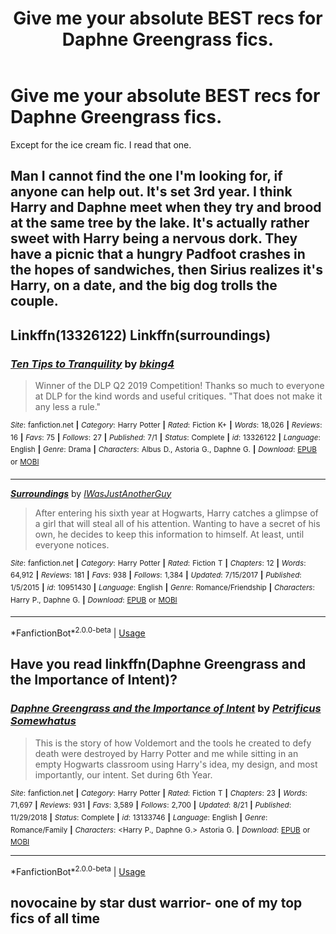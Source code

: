#+TITLE: Give me your absolute BEST recs for Daphne Greengrass fics.

* Give me your absolute BEST recs for Daphne Greengrass fics.
:PROPERTIES:
:Author: Harley_Quinn_Lawton
:Score: 16
:DateUnix: 1567825719.0
:DateShort: 2019-Sep-07
:FlairText: Request
:END:
Except for the ice cream fic. I read that one.


** Man I cannot find the one I'm looking for, if anyone can help out. It's set 3rd year. I *think* Harry and Daphne meet when they try and brood at the same tree by the lake. It's actually rather sweet with Harry being a nervous dork. They have a picnic that a hungry Padfoot crashes in the hopes of sandwiches, then Sirius realizes it's Harry, on a date, and the big dog trolls the couple.
:PROPERTIES:
:Author: streakermaximus
:Score: 15
:DateUnix: 1567834444.0
:DateShort: 2019-Sep-07
:END:


** Linkffn(13326122) Linkffn(surroundings)
:PROPERTIES:
:Author: Ash_Lestrange
:Score: 3
:DateUnix: 1567826878.0
:DateShort: 2019-Sep-07
:END:

*** [[https://www.fanfiction.net/s/13326122/1/][*/Ten Tips to Tranquility/*]] by [[https://www.fanfiction.net/u/8139920/bking4][/bking4/]]

#+begin_quote
  Winner of the DLP Q2 2019 Competition! Thanks so much to everyone at DLP for the kind words and useful critiques. "That does not make it any less a rule."
#+end_quote

^{/Site/:} ^{fanfiction.net} ^{*|*} ^{/Category/:} ^{Harry} ^{Potter} ^{*|*} ^{/Rated/:} ^{Fiction} ^{K+} ^{*|*} ^{/Words/:} ^{18,026} ^{*|*} ^{/Reviews/:} ^{16} ^{*|*} ^{/Favs/:} ^{75} ^{*|*} ^{/Follows/:} ^{27} ^{*|*} ^{/Published/:} ^{7/1} ^{*|*} ^{/Status/:} ^{Complete} ^{*|*} ^{/id/:} ^{13326122} ^{*|*} ^{/Language/:} ^{English} ^{*|*} ^{/Genre/:} ^{Drama} ^{*|*} ^{/Characters/:} ^{Albus} ^{D.,} ^{Astoria} ^{G.,} ^{Daphne} ^{G.} ^{*|*} ^{/Download/:} ^{[[http://www.ff2ebook.com/old/ffn-bot/index.php?id=13326122&source=ff&filetype=epub][EPUB]]} ^{or} ^{[[http://www.ff2ebook.com/old/ffn-bot/index.php?id=13326122&source=ff&filetype=mobi][MOBI]]}

--------------

[[https://www.fanfiction.net/s/10951430/1/][*/Surroundings/*]] by [[https://www.fanfiction.net/u/6391547/IWasJustAnotherGuy][/IWasJustAnotherGuy/]]

#+begin_quote
  After entering his sixth year at Hogwarts, Harry catches a glimpse of a girl that will steal all of his attention. Wanting to have a secret of his own, he decides to keep this information to himself. At least, until everyone notices.
#+end_quote

^{/Site/:} ^{fanfiction.net} ^{*|*} ^{/Category/:} ^{Harry} ^{Potter} ^{*|*} ^{/Rated/:} ^{Fiction} ^{T} ^{*|*} ^{/Chapters/:} ^{12} ^{*|*} ^{/Words/:} ^{64,912} ^{*|*} ^{/Reviews/:} ^{181} ^{*|*} ^{/Favs/:} ^{938} ^{*|*} ^{/Follows/:} ^{1,384} ^{*|*} ^{/Updated/:} ^{7/15/2017} ^{*|*} ^{/Published/:} ^{1/5/2015} ^{*|*} ^{/id/:} ^{10951430} ^{*|*} ^{/Language/:} ^{English} ^{*|*} ^{/Genre/:} ^{Romance/Friendship} ^{*|*} ^{/Characters/:} ^{Harry} ^{P.,} ^{Daphne} ^{G.} ^{*|*} ^{/Download/:} ^{[[http://www.ff2ebook.com/old/ffn-bot/index.php?id=10951430&source=ff&filetype=epub][EPUB]]} ^{or} ^{[[http://www.ff2ebook.com/old/ffn-bot/index.php?id=10951430&source=ff&filetype=mobi][MOBI]]}

--------------

*FanfictionBot*^{2.0.0-beta} | [[https://github.com/tusing/reddit-ffn-bot/wiki/Usage][Usage]]
:PROPERTIES:
:Author: FanfictionBot
:Score: 1
:DateUnix: 1567826903.0
:DateShort: 2019-Sep-07
:END:


** Have you read linkffn(Daphne Greengrass and the Importance of Intent)?
:PROPERTIES:
:Author: largeEoodenBadger
:Score: 2
:DateUnix: 1567834249.0
:DateShort: 2019-Sep-07
:END:

*** [[https://www.fanfiction.net/s/13133746/1/][*/Daphne Greengrass and the Importance of Intent/*]] by [[https://www.fanfiction.net/u/11491751/Petrificus-Somewhatus][/Petrificus Somewhatus/]]

#+begin_quote
  This is the story of how Voldemort and the tools he created to defy death were destroyed by Harry Potter and me while sitting in an empty Hogwarts classroom using Harry's idea, my design, and most importantly, our intent. Set during 6th Year.
#+end_quote

^{/Site/:} ^{fanfiction.net} ^{*|*} ^{/Category/:} ^{Harry} ^{Potter} ^{*|*} ^{/Rated/:} ^{Fiction} ^{T} ^{*|*} ^{/Chapters/:} ^{23} ^{*|*} ^{/Words/:} ^{71,697} ^{*|*} ^{/Reviews/:} ^{931} ^{*|*} ^{/Favs/:} ^{3,589} ^{*|*} ^{/Follows/:} ^{2,700} ^{*|*} ^{/Updated/:} ^{8/21} ^{*|*} ^{/Published/:} ^{11/29/2018} ^{*|*} ^{/Status/:} ^{Complete} ^{*|*} ^{/id/:} ^{13133746} ^{*|*} ^{/Language/:} ^{English} ^{*|*} ^{/Genre/:} ^{Romance/Family} ^{*|*} ^{/Characters/:} ^{<Harry} ^{P.,} ^{Daphne} ^{G.>} ^{Astoria} ^{G.} ^{*|*} ^{/Download/:} ^{[[http://www.ff2ebook.com/old/ffn-bot/index.php?id=13133746&source=ff&filetype=epub][EPUB]]} ^{or} ^{[[http://www.ff2ebook.com/old/ffn-bot/index.php?id=13133746&source=ff&filetype=mobi][MOBI]]}

--------------

*FanfictionBot*^{2.0.0-beta} | [[https://github.com/tusing/reddit-ffn-bot/wiki/Usage][Usage]]
:PROPERTIES:
:Author: FanfictionBot
:Score: 6
:DateUnix: 1567834268.0
:DateShort: 2019-Sep-07
:END:


** novocaine by star dust warrior- one of my top fics of all time
:PROPERTIES:
:Author: your-english-cousin
:Score: 3
:DateUnix: 1567846280.0
:DateShort: 2019-Sep-07
:END:
